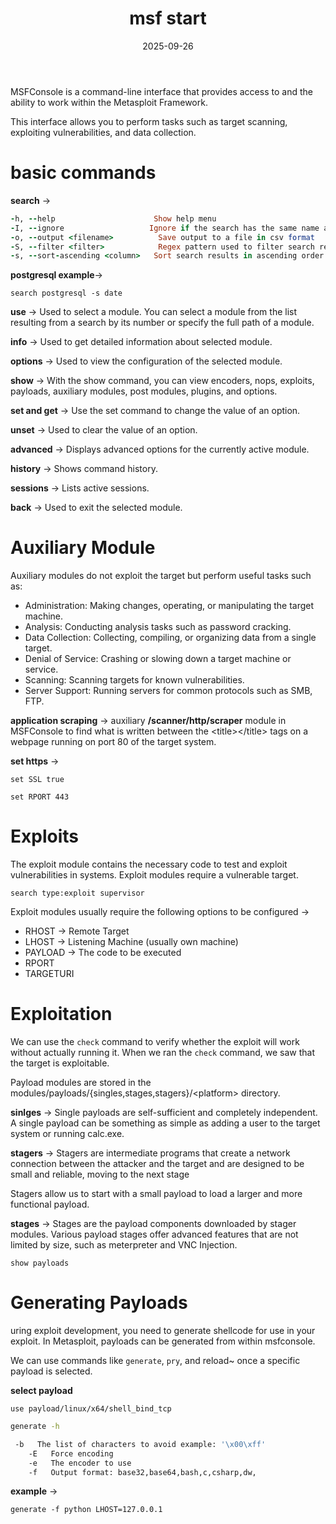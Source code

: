 #+title: msf start
#+date:    2025-09-26
#+contact: gabriel

MSFConsole is a command-line interface that provides access to and the ability to work within the Metasploit Framework.

This interface allows you to perform tasks such as target scanning, exploiting vulnerabilities, and data collection.

* basic commands

*search* ->
#+begin_src ruby
-h, --help                      Show help menu
-I, --ignore                   Ignore if the search has the same name as the single match
-o, --output <filename>          Save output to a file in csv format
-S, --filter <filter>            Regex pattern used to filter search results
-s, --sort-ascending <column>   Sort search results in ascending order by the specified column
#+end_src

*postgresql example*->
: search postgresql -s date

*use* ->
Used to select a module. You can select a module from the list resulting from a search by its number or specify the full path of a module.

*info* ->
Used to get detailed information about selected module.

*options* ->
Used to view the configuration of the selected module.

*show* ->
With the show command, you can view encoders, nops, exploits, payloads, auxiliary modules, post modules, plugins, and options.

*set and get* ->
Use the set command to change the value of an option.

*unset* ->
Used to clear the value of an option.

*advanced* ->
Displays advanced options for the currently active module.

*history* ->
Shows command history.

*sessions* ->
Lists active sessions.

*back* ->
Used to exit the selected module.

* Auxiliary Module
Auxiliary modules do not exploit the target but perform useful tasks such as:

- Administration: Making changes, operating, or manipulating the target machine.
- Analysis: Conducting analysis tasks such as password cracking.
- Data Collection: Collecting, compiling, or organizing data from a single target.
- Denial of Service: Crashing or slowing down a target machine or service.
- Scanning: Scanning targets for known vulnerabilities.
- Server Support: Running servers for common protocols such as SMB, FTP.

*application scraping* ->
auxiliary */scanner/http/scraper* module in MSFConsole to find what is written between the <title></title> tags on a webpage running on port 80 of the target system.

*set https* ->
: set SSL true

: set RPORT 443

* Exploits
The exploit module contains the necessary code to test and exploit vulnerabilities in systems. Exploit modules require a vulnerable target.

: search type:exploit supervisor

Exploit modules usually require the following options to be configured ->

- RHOST -> Remote Target
- LHOST -> Listening Machine (usually own machine)
- PAYLOAD -> The code to be executed
- RPORT
- TARGETURI

* Exploitation
We can use the ~check~ command to verify whether the exploit will work without actually running it. When we ran the ~check~ command, we saw that the target is exploitable.

Payload modules are stored in the modules/payloads/{singles,stages,stagers}/<platform> directory.

*sinlges* ->
Single payloads are self-sufficient and completely independent. A single payload can be something as simple as adding a user to the target system or running calc.exe.

*stagers* ->
Stagers are intermediate programs that create a network connection between the attacker and the target and are designed to be small and reliable, moving to the next stage

Stagers allow us to start with a small payload to load a larger and more functional payload.

*stages* ->
Stages are the payload components downloaded by stager modules. Various payload stages offer advanced features that are not limited by size, such as meterpreter and VNC Injection.

: show payloads

* Generating Payloads
uring exploit development, you need to generate shellcode for use in your exploit. In Metasploit, payloads can be generated from within msfconsole.

 We can use commands like ~generate~, ~pry~, and reload~ once a specific payload is selected.

 *select payload*
: use payload/linux/x64/shell_bind_tcp

#+begin_src sh
generate -h

 -b   The list of characters to avoid example: '\x00\xff'
    -E   Force encoding
    -e   The encoder to use
    -f   Output format: base32,base64,bash,c,csharp,dw,
#+end_src

*example* ->
: generate -f python LHOST=127.0.0.1
